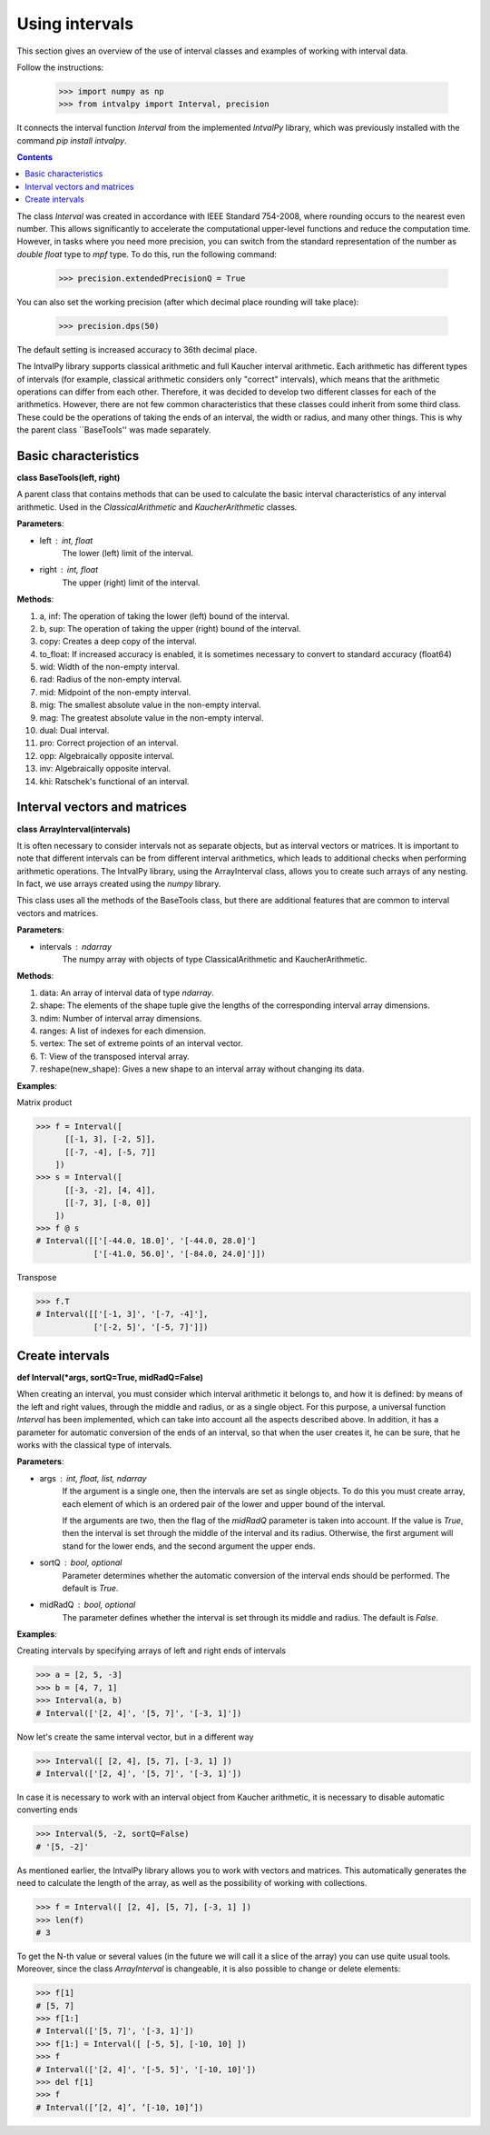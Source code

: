 Using intervals
===============

This section gives an overview of the use of interval classes and examples of working with interval data.

Follow the instructions:

    >>> import numpy as np
    >>> from intvalpy import Interval, precision

It connects the interval function `Interval` from the implemented `IntvalPy` library, which was previously installed
with the command `pip install intvalpy`.

.. Contents::

The class `Interval` was created in accordance with IEEE Standard 754-2008, where rounding occurs to the nearest even number.
This allows significantly to accelerate the computational upper-level functions and reduce the computation time.
However, in tasks where you need more precision, you can switch from the standard representation of the number as
`double float` type to `mpf` type. To do this, run the following command:

    >>> precision.extendedPrecisionQ = True

You can also set the working precision (after which decimal place rounding will take place):

    >>> precision.dps(50)

The default setting is increased accuracy to 36th decimal place.


The IntvalPy library supports classical arithmetic and full Kaucher interval arithmetic.
Each arithmetic has different types of intervals (for example, classical arithmetic considers only "correct" intervals),
which means that the arithmetic operations can differ from each other. Therefore, it was decided to develop two different classes
for each of the arithmetics. However, there are not few common characteristics that these classes could inherit
from some third class. These could be the operations of taking the ends of an interval, the width or radius, and many other things.
This is why the parent class ``BaseTools'' was made separately.


Basic сharacteristics
------------

**class BaseTools(left, right)**

A parent class that contains methods that can be used to calculate the basic interval characteristics of any interval arithmetic.
Used in the `ClassicalArithmetic` and `KaucherArithmetic` classes.

**Parameters**:

* left : int, float
          The lower (left) limit of the interval.

* right : int, float
          The upper (right) limit of the interval.


**Methods**:

1. a, inf:              The operation of taking the lower (left) bound of the interval.

2. b, sup:              The operation of taking the upper (right) bound of the interval.

3. copy:                Creates a deep copy of the interval.

4. to_float:            If increased accuracy is enabled, it is sometimes necessary to convert to standard accuracy (float64)

5. wid:                 Width of the non-empty interval.

6. rad:                 Radius of the non-empty interval.

7. mid:                 Midpoint of the non-empty interval.

8. mig:                 The smallest absolute value in the non-empty interval.

9. mag:                 The greatest absolute value in the non-empty interval.

10. dual:               Dual interval.

11. pro:                Correct projection of an interval.

12. opp:                Algebraically opposite interval.

13. inv:                Algebraically opposite interval.

14. khi:                Ratschek's functional of an interval.



Interval vectors and matrices
------------

**class ArrayInterval(intervals)**

It is often necessary to consider intervals not as separate objects, but as interval vectors or matrices.
It is important to note that different intervals can be from different interval arithmetics, which leads to additional
checks when performing arithmetic operations. The IntvalPy library, using the ArrayInterval class, allows you to create
such arrays of any nesting. In fact, we use arrays created using the `numpy` library.

This class uses all the methods of the BaseTools class, but there are additional features that are common to
interval vectors and matrices.


**Parameters**:

* intervals : ndarray
          The numpy array with objects of type ClassicalArithmetic and KaucherArithmetic.


**Methods**:

1. data:                An array of interval data of type `ndarray`.

2. shape:               The elements of the shape tuple give the lengths of the corresponding interval array dimensions.

3. ndim:                Number of interval array dimensions.

4. ranges:              A list of indexes for each dimension.

5. vertex:              The set of extreme points of an interval vector.

6. T:                   View of the transposed interval array.

7. reshape(new_shape):  Gives a new shape to an interval array without changing its data.


**Examples**:

Matrix product

>>> f = Interval([
      [[-1, 3], [-2, 5]],
      [[-7, -4], [-5, 7]]
    ])
>>> s = Interval([
      [[-3, -2], [4, 4]],
      [[-7, 3], [-8, 0]]
    ])
>>> f @ s
# Interval([['[-44.0, 18.0]', '[-44.0, 28.0]']
            ['[-41.0, 56.0]', '[-84.0, 24.0]']])


Transpose

>>> f.T
# Interval([['[-1, 3]', '[-7, -4]'],
            ['[-2, 5]', '[-5, 7]']])


Create intervals
------------

**def Interval(*args, sortQ=True, midRadQ=False)**

When creating an interval, you must consider which interval arithmetic it belongs to, and how it is defined:
by means of the left and right values, through the middle and radius, or as a single object.
For this purpose, a universal function `Interval` has been implemented, which can take into account all the aspects described above.
In addition, it has a parameter for automatic conversion of the ends of an interval, so that when the user creates it, he can be sure,
that he works with the classical type of intervals.


**Parameters**:

* args : int, float, list, ndarray
          If the argument is a single one, then the intervals are set as single objects. To do this you must create
          array, each element of which is an ordered pair of the lower and upper bound of the interval.

          If the arguments are two, then the flag of the `midRadQ` parameter is taken into account. If the value is `True`,
          then the interval is set through the middle of the interval and its radius. Otherwise, the first argument will
          stand for the lower ends, and the second argument the upper ends.

* sortQ : bool, optional
          Parameter determines whether the automatic conversion of the interval ends should be performed.
          The default is `True`.

* midRadQ : bool, optional
          The parameter defines whether the interval is set through its middle and radius.
          The default is `False`.


**Examples**:

Creating intervals by specifying arrays of left and right ends of intervals

>>> a = [2, 5, -3]
>>> b = [4, 7, 1]
>>> Interval(a, b)
# Interval(['[2, 4]', '[5, 7]', '[-3, 1]'])

Now let's create the same interval vector, but in a different way

>>> Interval([ [2, 4], [5, 7], [-3, 1] ])
# Interval(['[2, 4]', '[5, 7]', '[-3, 1]'])

In case it is necessary to work with an interval object from Kaucher arithmetic, it is necessary to disable
automatic converting ends

>>> Interval(5, -2, sortQ=False)
# '[5, -2]'

As mentioned earlier, the IntvalPy library allows you to work with vectors and matrices. This automatically generates
the need to calculate the length of the array, as well as the possibility of working with collections.

>>> f = Interval([ [2, 4], [5, 7], [-3, 1] ])
>>> len(f)
# 3

To get the N-th value or several values (in the future we will call it a slice of the array) you can use quite usual tools.
Moreover, since the class `ArrayInterval` is changeable, it is also possible to change or delete elements:

>>> f[1]
# [5, 7]
>>> f[1:]
# Interval(['[5, 7]', '[-3, 1]'])
>>> f[1:] = Interval([ [-5, 5], [-10, 10] ])
>>> f
# Interval(['[2, 4]', '[-5, 5]', '[-10, 10]'])
>>> del f[1]
>>> f
# Interval([’[2, 4]’, ’[-10, 10]’])
